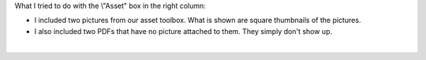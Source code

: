 What I tried to do with the \\"Asset\" box in the right column:

-  I included two pictures from our asset toolbox. What is shown are
   square thumbnails of the pictures.
-  I also included two PDFs that have no picture attached to them. They
   simply don't show up.

| 
